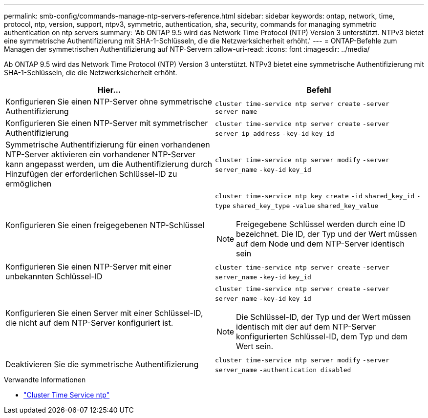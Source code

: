 ---
permalink: smb-config/commands-manage-ntp-servers-reference.html 
sidebar: sidebar 
keywords: ontap, network, time, protocol, ntp, version, support, ntpv3, symmetric, authentication, sha, security, commands for managing symmetric authentication on ntp servers 
summary: 'Ab ONTAP 9.5 wird das Network Time Protocol (NTP) Version 3 unterstützt. NTPv3 bietet eine symmetrische Authentifizierung mit SHA-1-Schlüsseln, die die Netzwerksicherheit erhöht.' 
---
= ONTAP-Befehle zum Managen der symmetrischen Authentifizierung auf NTP-Servern
:allow-uri-read: 
:icons: font
:imagesdir: ../media/


[role="lead"]
Ab ONTAP 9.5 wird das Network Time Protocol (NTP) Version 3 unterstützt. NTPv3 bietet eine symmetrische Authentifizierung mit SHA-1-Schlüsseln, die die Netzwerksicherheit erhöht.

|===
| Hier... | Befehl 


 a| 
Konfigurieren Sie einen NTP-Server ohne symmetrische Authentifizierung
 a| 
`cluster time-service ntp server create` `-server` `server_name`



 a| 
Konfigurieren Sie einen NTP-Server mit symmetrischer Authentifizierung
 a| 
`cluster time-service ntp server create` `-server` `server_ip_address` `-key-id` `key_id`



 a| 
Symmetrische Authentifizierung für einen vorhandenen NTP-Server aktivieren ein vorhandener NTP-Server kann angepasst werden, um die Authentifizierung durch Hinzufügen der erforderlichen Schlüssel-ID zu ermöglichen
 a| 
`cluster time-service ntp server modify` `-server` `server_name` `-key-id` `key_id`



 a| 
Konfigurieren Sie einen freigegebenen NTP-Schlüssel
 a| 
`cluster time-service ntp key create` `-id` `shared_key_id` `-type` `shared_key_type` `-value` `shared_key_value`

[NOTE]
====
Freigegebene Schlüssel werden durch eine ID bezeichnet. Die ID, der Typ und der Wert müssen auf dem Node und dem NTP-Server identisch sein

====


 a| 
Konfigurieren Sie einen NTP-Server mit einer unbekannten Schlüssel-ID
 a| 
`cluster time-service ntp server create` `-server` `server_name` `-key-id` `key_id`



 a| 
Konfigurieren Sie einen Server mit einer Schlüssel-ID, die nicht auf dem NTP-Server konfiguriert ist.
 a| 
`cluster time-service ntp server create` `-server` `server_name` `-key-id` `key_id`

[NOTE]
====
Die Schlüssel-ID, der Typ und der Wert müssen identisch mit der auf dem NTP-Server konfigurierten Schlüssel-ID, dem Typ und dem Wert sein.

====


 a| 
Deaktivieren Sie die symmetrische Authentifizierung
 a| 
`cluster time-service ntp server modify` `-server` `server_name` `-authentication disabled`

|===
.Verwandte Informationen
* link:https://docs.netapp.com/us-en/ontap-cli/search.html?q=cluster+time-service+ntp["Cluster Time Service ntp"^]

